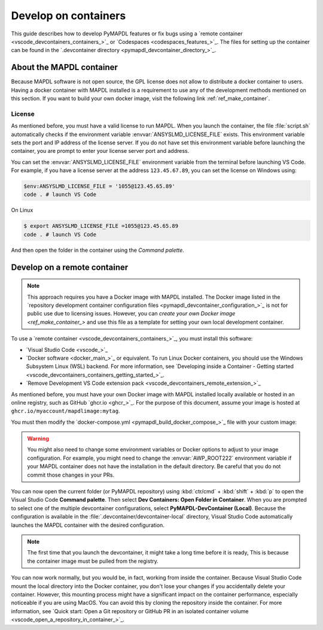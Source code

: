 .. _ref_devcontainer:

=====================
Develop on containers
=====================

This guide describes how to develop PyMAPDL features or fix bugs using
a `remote container <vscode_devcontainers_containers_>`_
or `Codespaces <codespaces_features_>`_.
The files for setting up the container can be found in the 
`.devcontainer directory <pymapdl_devcontainer_directory_>`_.


About the MAPDL container
=========================

Because MAPDL software is not open source, the GPL license does not allow to
distribute a docker container to users.
Having a docker container with MAPDL installed is a requirement to use
any of the development methods mentioned on this section.
If you want to build your own docker image, visit the following link
:ref:`ref_make_container`.


License
-------

As mentioned before, you must have a valid license to run MAPDL.
When you launch the container, the file :file:`script.sh` automatically
checks if the environment variable :envvar:`ANSYSLMD_LICENSE_FILE` exists.
This environment variable sets the port and IP address of the license server.
If you do not have set this environment variable before launching the
container, you are prompt to enter your license server port and address.

You can set the :envvar:`ANSYSLMD_LICENSE_FILE` environment variable 
from the terminal before launching VS Code.
For example, if you have a license server at the address ``123.45.67.89``,
you can set the license on Windows using:

.. code:: pwsh-session
  
   $env:ANSYSLMD_LICENSE_FILE = '1055@123.45.65.89'
   code . # launch VS Code

On Linux

.. code:: bash

   $ export ANSYSLMD_LICENSE_FILE =1055@123.45.65.89
   code . # launch VS Code

And then open the folder in the container using the `Command palette`.


.. _develop_on_remote_containers:

Develop on a remote container
=============================

.. note:: This approach requires you have a Docker image with MAPDL installed.
   The Docker image listed in the 
   `repository development container configuration files <pymapdl_devcontainer_configuration_>`_ 
   is not for public use due to licensing issues.
   However, you can `create your own Docker image <ref_make_container_>`
   and use this file as a template for setting your own local development container.

To use a `remote container <vscode_devcontainers_containers_>`_, you must install this software:

* `Visual Studio Code <vscode_>`_
* `Docker software <docker_main_>`_ or equivalent.
  To run Linux Docker containers, you should use the Windows Subsystem Linux (WSL) backend. For
  more information, see `Developing inside a Container - Getting started
  <vscode_devcontainers_containers_getting_started_>`_.
* `Remove Development VS Code extension pack <vscode_devcontainers_remote_extension_>`_

As mentioned before, you must have your own Docker image with MAPDL installed
locally available or hosted in an online registry, such as GitHub `ghcr.io <ghcr_>`_.
For the purpose of this document, assume your image is hosted at
``ghcr.io/myaccount/mapdlimage:mytag``.

You must then modify the
`docker-compose.yml <pymapdl_build_docker_compose_>`_ file with your custom image:

.. code-block:: yaml
   :emphasize-lines: 4

   ports:
      - '50052:50052'
      - '50055:50055'
   image: 'ghcr.io/myaccount/mapdlimage:mytag'
   user: "0:0"


.. warning:: You might also need to change some environment variables or Docker
   options to adjust to your image configuration.
   For example, you might need to change the :envvar:`AWP_ROOT222` environment
   variable if your MAPDL container does not have the installation in the default directory.
   Be careful that you do not commit those changes in your PRs.

You can now open the current folder (or PyMAPDL repository) using
:kbd:`ctr/cmd` + :kbd:`shift` + :kbd:`p` to open the Visual Studio Code **Command palette**.
Then select **Dev Containers: Open Folder in Container**.
When you are prompted to select one of the multiple devcontainer configurations,
select **PyMAPDL-DevContainer (Local)**.
Because the configuration is available in the :file:`.devcontainer/devcontainer-local` directory,
Visual Studio Code automatically launches the MAPDL container with the desired configuration.

.. note:: The first time that you launch the devcontainer, it might take a long time before it is ready,
   This is because the container image must be pulled from the registry.

You can now work normally, but you would be, in fact, working from
inside the container.
Because Visual Studio Code mount the local directory into the Docker container,
you don't lose your changes if you accidentally delete your container.
However, this mounting process might have a significant impact on
the container performance, especially noticeable if you are using MacOS.
You can avoid this by cloning the repository inside the container.
For more information, see `Quick start: Open a Git repository or GitHub PR in an isolated container volume <vscode_open_a_repository_in_container_>`_.


